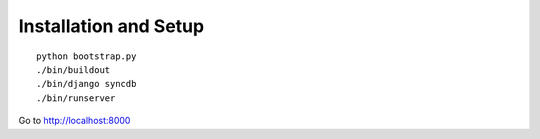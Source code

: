 Installation and Setup
======================

::

    python bootstrap.py
    ./bin/buildout
    ./bin/django syncdb
    ./bin/runserver


Go to http://localhost:8000
